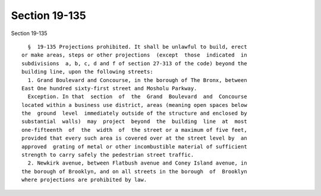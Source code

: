 Section 19-135
==============

Section 19-135 ::    
        
     
        §  19-135 Projections prohibited. It shall be unlawful to build, erect
      or make areas, steps or other projections  (except  those  indicated  in
      subdivisions  a, b, c, d and f of section 27-313 of the code) beyond the
      building line, upon the following streets:
        1. Grand Boulevard and Concourse, in the borough of The Bronx, between
      East One hundred sixty-first street and Mosholu Parkway.
        Exception. In that  section  of  the  Grand  Boulevard  and  Concourse
      located within a business use district, areas (meaning open spaces below
      the  ground  level  immediately outside of the structure and enclosed by
      substantial  walls)  may  project  beyond  the  building  line  at  most
      one-fifteenth  of  the  width  of  the street or a maximum of five feet,
      provided that every such area is covered over at the street level by  an
      approved  grating of metal or other incombustible material of sufficient
      strength to carry safely the pedestrian street traffic.
        2. Newkirk avenue, between Flatbush avenue and Coney Island avenue, in
      the borough of Brooklyn, and on all streets in the borough  of  Brooklyn
      where projections are prohibited by law.
    
    
    
    
    
    
    